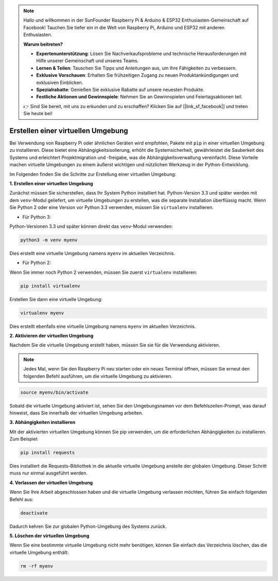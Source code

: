 .. note::

    Hallo und willkommen in der SunFounder Raspberry Pi & Arduino & ESP32 Enthusiasten-Gemeinschaft auf Facebook! Tauchen Sie tiefer ein in die Welt von Raspberry Pi, Arduino und ESP32 mit anderen Enthusiasten.

    **Warum beitreten?**

    - **Expertenunterstützung**: Lösen Sie Nachverkaufsprobleme und technische Herausforderungen mit Hilfe unserer Gemeinschaft und unseres Teams.
    - **Lernen & Teilen**: Tauschen Sie Tipps und Anleitungen aus, um Ihre Fähigkeiten zu verbessern.
    - **Exklusive Vorschauen**: Erhalten Sie frühzeitigen Zugang zu neuen Produktankündigungen und exklusiven Einblicken.
    - **Spezialrabatte**: Genießen Sie exklusive Rabatte auf unsere neuesten Produkte.
    - **Festliche Aktionen und Gewinnspiele**: Nehmen Sie an Gewinnspielen und Feiertagsaktionen teil.

    👉 Sind Sie bereit, mit uns zu erkunden und zu erschaffen? Klicken Sie auf [|link_sf_facebook|] und treten Sie heute bei!

.. _create_virtual:

Erstellen einer virtuellen Umgebung
======================================

Bei Verwendung von Raspberry Pi oder ähnlichen Geräten wird empfohlen, Pakete mit ``pip`` in einer virtuellen Umgebung zu installieren. Diese bietet eine Abhängigkeitsisolierung, erhöht die Systemsicherheit, gewährleistet die Sauberkeit des Systems und erleichtert Projektmigration und -freigabe, was die Abhängigkeitsverwaltung vereinfacht. Diese Vorteile machen virtuelle Umgebungen zu einem äußerst wichtigen und nützlichen Werkzeug in der Python-Entwicklung.

Im Folgenden finden Sie die Schritte zur Erstellung einer virtuellen Umgebung:

**1. Erstellen einer virtuellen Umgebung**

Zunächst müssen Sie sicherstellen, dass Ihr System Python installiert hat. Python-Version 3.3 und später werden mit dem ``venv``-Modul geliefert, um virtuelle Umgebungen zu erstellen, was die separate Installation überflüssig macht. Wenn Sie Python 2 oder eine Version vor Python 3.3 verwenden, müssen Sie ``virtualenv`` installieren.

* Für Python 3:

Python-Versionen 3.3 und später können direkt das ``venv``-Modul verwenden:

.. raw:: html

    <run></run>

.. code-block:: shell

    python3 -m venv myenv

Dies erstellt eine virtuelle Umgebung namens ``myenv`` im aktuellen Verzeichnis.

* Für Python 2:

Wenn Sie immer noch Python 2 verwenden, müssen Sie zuerst ``virtualenv`` installieren:

.. raw:: html

    <run></run>

.. code-block:: shell

    pip install virtualenv

Erstellen Sie dann eine virtuelle Umgebung:

.. raw:: html

    <run></run>

.. code-block:: shell

    virtualenv myenv

Dies erstellt ebenfalls eine virtuelle Umgebung namens ``myenv`` im aktuellen Verzeichnis.

**2. Aktivieren der virtuellen Umgebung**

Nachdem Sie die virtuelle Umgebung erstellt haben, müssen Sie sie für die Verwendung aktivieren.

.. note::

    Jedes Mal, wenn Sie den Raspberry Pi neu starten oder ein neues Terminal öffnen, müssen Sie erneut den folgenden Befehl ausführen, um die virtuelle Umgebung zu aktivieren.

.. raw:: html

    <run></run>

.. code-block:: shell

    source myenv/bin/activate

Sobald die virtuelle Umgebung aktiviert ist, sehen Sie den Umgebungsnamen vor dem Befehlszeilen-Prompt, was darauf hinweist, dass Sie innerhalb der virtuellen Umgebung arbeiten.


**3. Abhängigkeiten installieren**

Mit der aktivierten virtuellen Umgebung können Sie pip verwenden, um die erforderlichen Abhängigkeiten zu installieren. Zum Beispiel:

.. raw:: html

    <run></run>

.. code-block:: shell

    pip install requests

Dies installiert die Requests-Bibliothek in die aktuelle virtuelle Umgebung anstelle der globalen Umgebung. Dieser Schritt muss nur einmal ausgeführt werden.


**4. Verlassen der virtuellen Umgebung**

Wenn Sie Ihre Arbeit abgeschlossen haben und die virtuelle Umgebung verlassen möchten, führen Sie einfach folgenden Befehl aus:

.. raw:: html

    <run></run>

.. code-block:: shell

    deactivate

Dadurch kehren Sie zur globalen Python-Umgebung des Systems zurück.

**5. Löschen der virtuellen Umgebung**

Wenn Sie eine bestimmte virtuelle Umgebung nicht mehr benötigen, können Sie einfach das Verzeichnis löschen, das die virtuelle Umgebung enthält:

.. raw:: html

    <run></run>

.. code-block:: shell

    rm -rf myenv

